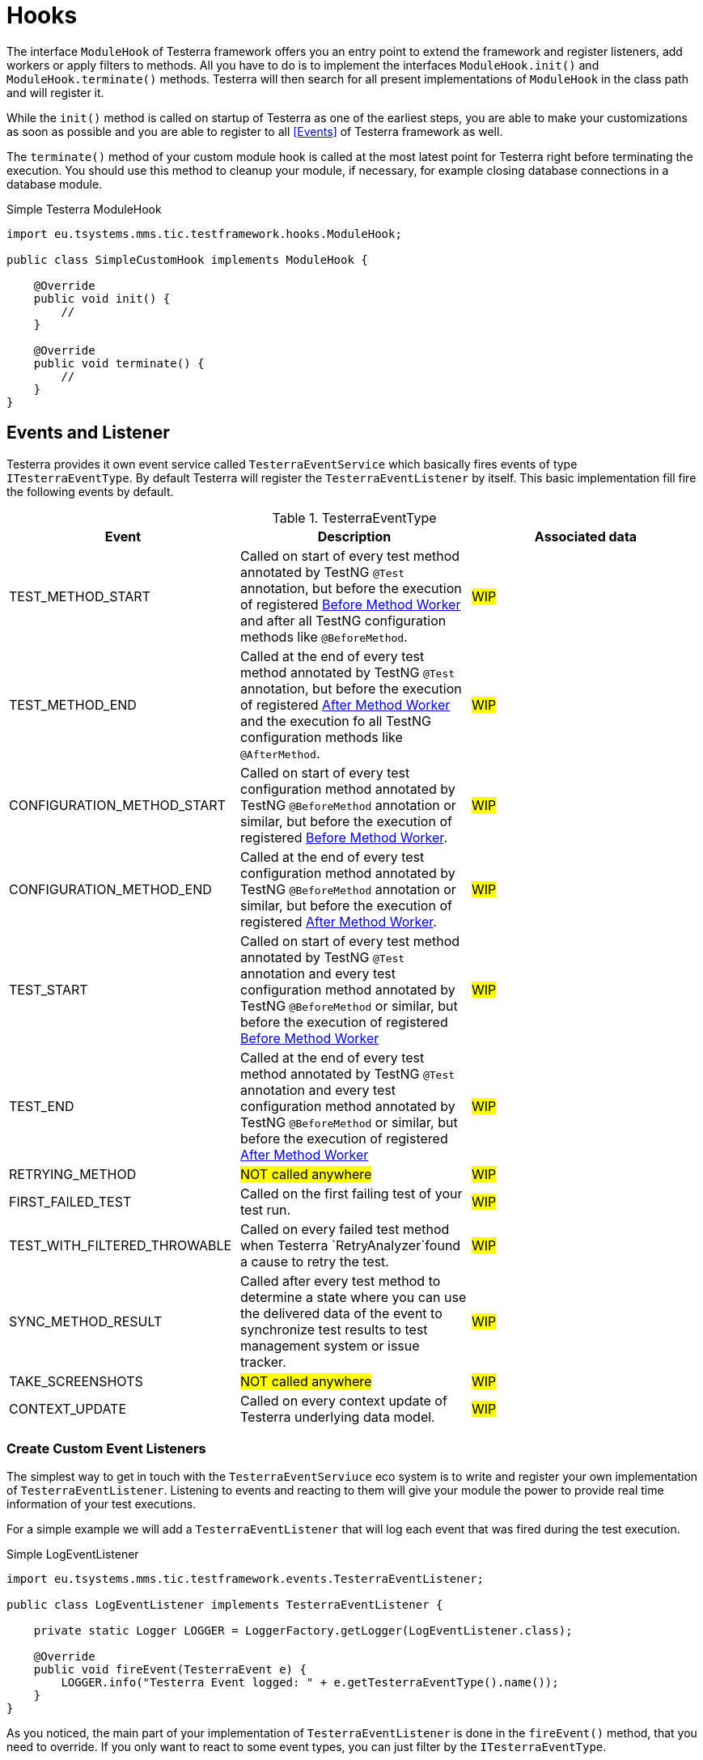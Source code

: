 = Hooks

The interface `ModuleHook` of Testerra framework offers you an entry point to extend the framework and register listeners, add workers or apply filters to methods.
All you have to do is to implement the interfaces `ModuleHook.init()` and `ModuleHook.terminate()` methods.
Testerra will then search for all present implementations of `ModuleHook` in the class path and will register it.

While the `init()` method is called on startup of Testerra as one of the earliest steps, you are able to make your customizations as soon as possible and you are able to register to all <<Events>> of Testerra framework as well.

The `terminate()` method of your custom module hook is called at the most latest point for Testerra right before terminating the execution.
You should use this method to cleanup your module, if necessary, for example closing database connections in a database module.

.Simple Testerra ModuleHook
[source,java,subs="module-hook"]
----
import eu.tsystems.mms.tic.testframework.hooks.ModuleHook;

public class SimpleCustomHook implements ModuleHook {

    @Override
    public void init() {
        //
    }

    @Override
    public void terminate() {
        //
    }
}
----

== Events and Listener

Testerra provides it own event service called `TesterraEventService` which basically fires events of type `ITesterraEventType`.
By default Testerra will register the `TesterraEventListener` by itself.
This basic implementation fill fire the following events by default.

.TesterraEventType
|===
|Event |Description |Associated data

|TEST_METHOD_START
|Called on start of every test method annotated by TestNG `@Test` annotation, but before the execution of registered <<Before Method Worker>> and after all TestNG configuration methods like `@BeforeMethod`.
|#WIP#

|TEST_METHOD_END
|Called at the end of every test method annotated by TestNG `@Test` annotation, but before the execution of registered <<After Method Worker>> and the execution fo all TestNG configuration methods like `@AfterMethod`.
|#WIP#

|CONFIGURATION_METHOD_START
|Called on start of every test configuration method annotated by TestNG `@BeforeMethod` annotation or similar, but before the execution of registered <<Before Method Worker>>.
|#WIP#

|CONFIGURATION_METHOD_END
|Called at the end of every test configuration method annotated by TestNG `@BeforeMethod` annotation or similar, but before the execution of registered <<After Method Worker>>.
|#WIP#

|TEST_START
|Called on start of every test method annotated by TestNG `@Test` annotation and every test configuration method annotated by TestNG `@BeforeMethod` or similar, but before the execution of registered <<Before Method Worker>>
|#WIP#

|TEST_END
|Called at the end of every test method annotated by TestNG `@Test` annotation and every test configuration method annotated by TestNG `@BeforeMethod` or similar, but before the execution of registered <<After Method Worker>>
|#WIP#

|RETRYING_METHOD
| #NOT called anywhere#
|#WIP#

|FIRST_FAILED_TEST
|Called on the first failing test of your test run.
|#WIP#

|TEST_WITH_FILTERED_THROWABLE
|Called on every failed test method when Testerra `RetryAnalyzer`found a cause to retry the test.
|#WIP#

|SYNC_METHOD_RESULT
|Called after every test method to determine a state where you can use the delivered data of the event to synchronize test results to test management system or issue tracker.
|#WIP#

|TAKE_SCREENSHOTS
| #NOT called anywhere#
|#WIP#

|CONTEXT_UPDATE
|Called on every context update of Testerra underlying data model.
|#WIP#

|===

=== Create Custom Event Listeners

The simplest way to get in touch with the `TesterraEventServiuce` eco system is to write and register your own implementation of `TesterraEventListener`.
Listening to events and reacting to them will give your module the power to provide real time information of your test executions.

For a simple example we will add a `TesterraEventListener` that will log each event that was fired during the test execution.

.Simple LogEventListener
[source,java]
----
import eu.tsystems.mms.tic.testframework.events.TesterraEventListener;

public class LogEventListener implements TesterraEventListener {

    private static Logger LOGGER = LoggerFactory.getLogger(LogEventListener.class);

    @Override
    public void fireEvent(TesterraEvent e) {
        LOGGER.info("Testerra Event logged: " + e.getTesterraEventType().name());
    }
}

----

As you noticed, the main part of your implementation of `TesterraEventListener` is done in the `fireEvent()` method, that you need to override.
If you only want to react to some event types, you can just filter by the `ITesterraEventType`.

.Filter events by event type
[source,java]
----
@Override
public void fireEvent(TesterraEvent e) {
    if (e.getTesterraEventType() == TesterraEventType.TEST_METHOD_START) {
        LOGGER.info("Testerra Test Method Start Event fired");
    }
}
----

Further more, events can provide some data, that can be retrieved by calling `getData()` on the `TesterraEvent` object.
To give you the best flexibility, this data is defined by an interface `ITesterraEventDataType`.
Testerra will come with a default set of event data types defined in `TesterraEventDataType`.

.Receive data
[source,java]
----
@Override
public void fireEvent(TesterraEvent e) {
    if (e.getTesterraEventType() == TesterraEventType.TEST_METHOD_START) {
        final String methodName = (String) e.getData().get(TesterraEventDataType.METHOD_NAME);
        LOGGER.info("Testerra Test Method Start Event fired for method: " + methodName);
    }
}
----

=== Register custom event listener

After you defined your first custom `TesterraEventListener` you now have to register it to Testerra.
Think about it in a simple way.
You want to get a notice, when a Testerra event is fired, so you have to tell Testerra, that your module is waiting and listening to events.

While The <<Hook>> works automatically it is best practice to use the `init()` method of a `ModuleHook` to register custom `TesterraEventListener` implementations.

.Registering your listener
[source,java]
----
TesterraEventService.addListener(new LogEventListener());
----

=== Create Custom Event Types
#WIP#

=== Fire Custom Event Types
#WIP#

[source,java]
----
 TesterraEventService.getInstance().fireEvent(new TesterraEvent(TesterraEventType.SYNC_METHOD_RESULT)
                    .addUserData()
                    .addData(TesterraEventDataType.METHOD_NAME, methodName)
                    .addData(TesterraEventDataType.TESTRESULT_STATUS, testResult.getStatus())
                    .addData(TesterraEventDataType.ITestResult, testResult)
                    .addData(TesterraEventDataType.IInvokedMethod, invokedMethod)
----

== Worker

Testerra implements the `beforeInvocation()` and `afterInvocation()` methods of the TestNG `IInvokedMethodListener` interface and allows you to drop in concrete `Worker` classes to extend the functionality of the named methods.

Testerra itself uses a worker pattern / approach to get things done in an ordered way.
Therefore Testerra gives you the opportunity to implement the `Worker` interface and pass your concrete implementation into the framework to allow modifications or actions right before a test method will start or end.
But there are some more points where you are able to inject a `Worker` implementation to get your own things done.

.A simple Worker
[source,java,]
----

import eu.tsystems.mms.tic.testframework.execution.testng.worker.Worker;

public class CustomWorker implements Worker {
    //..
}

----

For adding specified `Worker` implementation, Testerra provides some abstract Worker classes that you can extend, e.g. `MethodWorker`.

=== Before Method Worker

"Before Method Worker" are based on the `MethodWorker` and executed right before your test method or test configuration method starts.
For example we will print the test method name to our console log before the test starts.

[source,java,]
----

import eu.tsystems.mms.tic.testframework.execution.testng.worker.MethodWorker;

public class LogStartWorker extends MethodWorker {

    @Override
    public void run() {

        final String testClassName = testMethod.getTestClass().getName();

        if (isTest()) {
            /*
             * Test method
             */
            LOGGER.info("Starting test method: " + testClassName + "." + methodName);
        } else {
            /*
             * Configuration methods
             */
            LOGGER.info("Starting configuration method: " + testClassName + "." + methodName);
        }
    }
}
----

As you can see, the abstract class `MethodWorker` will ship with some helper methods like `isTest()` to determine if a test or a test configuration method was invoked.
As you mention as well, you can use an already instantiated LOGGER object to use the default logger of Testerra.
The `MethodWorker` will also give you some accessible class members, like `methodName` or the underlying TestNG `ITestResult`, which you can access with `testResult`.

==== Register a Before Method Worker

To register your implementation of a `MethodWorker` you have to call the TesterraListerner.
It is best practice to register your worker as early as possible.
So please take a look at the <<Hook>> section and register your `MethodWorker` in the `init()` method like shown below.

.Registering a Before Method Worker
[source,java]
----
TesterraListener.registerBeforeMethodWorker(LogStartWorker.class);
----

=== After Method Worker

The "After Method Worker" will work like the <<Before Method Worker>>, but at least they are called after the test method or test configuration method execution.

NOTE: Please keep in mind, that any annotated `@AfterMethod` or similar configuration methods of TestNG will be called after your Worker!

==== Register a After Method Worker

You can register the After Method Worker by calling:

[source,java]
----
TesterraListener.registerAfterMethodWorker(LogStartWorker.class);
----

=== Generate Report Worker

#WIP#

== Filter

#WIP# - TestMethodInterceptor - We have to reimplement this in Testerra.





